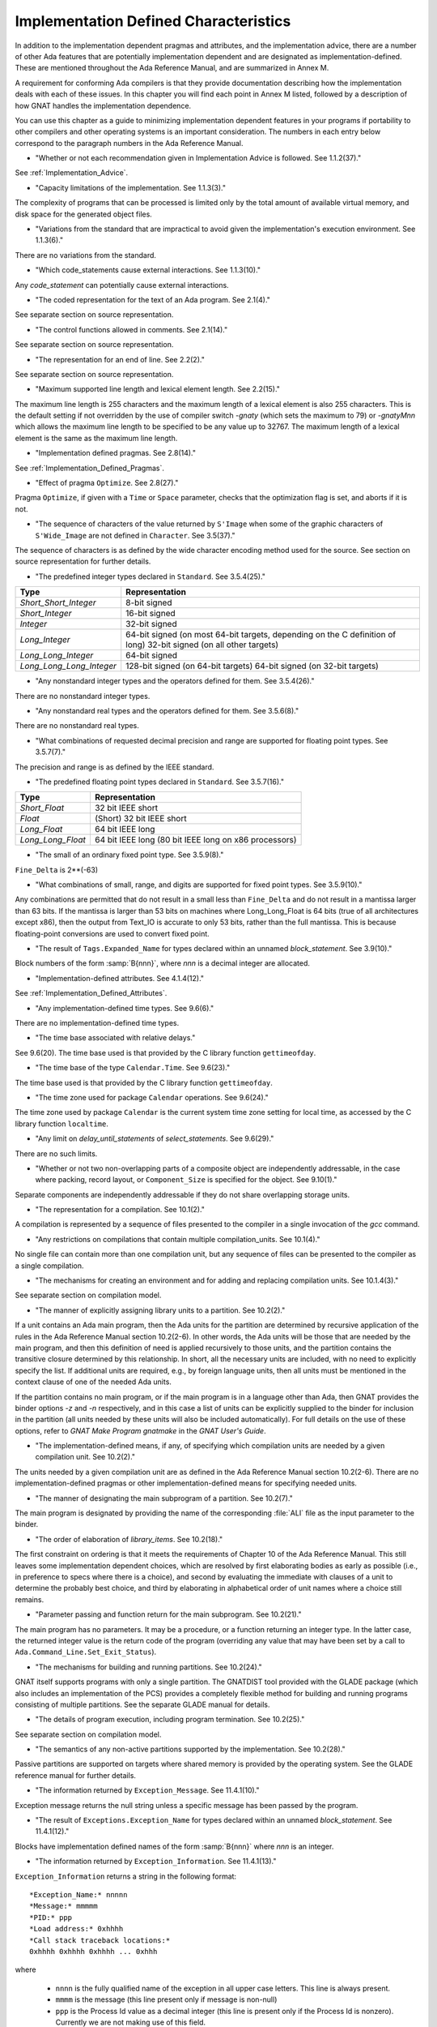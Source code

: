 .. _Implementation_Defined_Characteristics:

**************************************
Implementation Defined Characteristics
**************************************

In addition to the implementation dependent pragmas and attributes, and the
implementation advice, there are a number of other Ada features that are
potentially implementation dependent and are designated as
implementation-defined. These are mentioned throughout the Ada Reference
Manual, and are summarized in Annex M.

A requirement for conforming Ada compilers is that they provide
documentation describing how the implementation deals with each of these
issues.  In this chapter you will find each point in Annex M listed,
followed by a description of how GNAT handles the implementation dependence.

You can use this chapter as a guide to minimizing implementation
dependent features in your programs if portability to other compilers
and other operating systems is an important consideration.  The numbers
in each entry below correspond to the paragraph numbers in the Ada
Reference Manual.

*
  "Whether or not each recommendation given in Implementation
  Advice is followed.  See 1.1.2(37)."

See :ref:`Implementation_Advice`.

*
  "Capacity limitations of the implementation.  See 1.1.3(3)."

The complexity of programs that can be processed is limited only by the
total amount of available virtual memory, and disk space for the
generated object files.

*
  "Variations from the standard that are impractical to avoid
  given the implementation's execution environment.  See 1.1.3(6)."

There are no variations from the standard.

*
  "Which code_statements cause external
  interactions.  See 1.1.3(10)."

Any *code_statement* can potentially cause external interactions.

*
  "The coded representation for the text of an Ada
  program.  See 2.1(4)."

See separate section on source representation.

*
  "The control functions allowed in comments.  See 2.1(14)."

See separate section on source representation.

*
  "The representation for an end of line.  See 2.2(2)."

See separate section on source representation.

*
  "Maximum supported line length and lexical element
  length.  See 2.2(15)."

The maximum line length is 255 characters and the maximum length of
a lexical element is also 255 characters. This is the default setting
if not overridden by the use of compiler switch *-gnaty* (which
sets the maximum to 79) or *-gnatyMnn* which allows the maximum
line length to be specified to be any value up to 32767. The maximum
length of a lexical element is the same as the maximum line length.

*
  "Implementation defined pragmas.  See 2.8(14)."

See :ref:`Implementation_Defined_Pragmas`.

*
  "Effect of pragma ``Optimize``.  See 2.8(27)."

Pragma ``Optimize``, if given with a ``Time`` or ``Space``
parameter, checks that the optimization flag is set, and aborts if it is
not.

*
  "The sequence of characters of the value returned by
  ``S'Image`` when some of the graphic characters of
  ``S'Wide_Image`` are not defined in ``Character``.  See
  3.5(37)."

The sequence of characters is as defined by the wide character encoding
method used for the source.  See section on source representation for
further details.

*
  "The predefined integer types declared in
  ``Standard``.  See 3.5.4(25)."

========================= =======================================
Type                       Representation
========================= =======================================
*Short_Short_Integer*      8-bit signed
*Short_Integer*            16-bit signed
*Integer*                  32-bit signed
*Long_Integer*             64-bit signed (on most 64-bit targets,
                           depending on the C definition of long)
                           32-bit signed (on all other targets)
*Long_Long_Integer*        64-bit signed
*Long_Long_Long_Integer*   128-bit signed (on 64-bit targets)
                           64-bit signed (on 32-bit targets)
========================= =======================================

*
  "Any nonstandard integer types and the operators defined
  for them.  See 3.5.4(26)."

There are no nonstandard integer types.

*
  "Any nonstandard real types and the operators defined for
  them.  See 3.5.6(8)."

There are no nonstandard real types.

*
  "What combinations of requested decimal precision and range
  are supported for floating point types.  See 3.5.7(7)."

The precision and range is as defined by the IEEE standard.

*
  "The predefined floating point types declared in
  ``Standard``.  See 3.5.7(16)."

====================== ====================================================
Type                   Representation
====================== ====================================================
*Short_Float*          32 bit IEEE short
*Float*                (Short) 32 bit IEEE short
*Long_Float*           64 bit IEEE long
*Long_Long_Float*      64 bit IEEE long (80 bit IEEE long on x86 processors)
====================== ====================================================

*
  "The small of an ordinary fixed point type.  See 3.5.9(8)."

``Fine_Delta`` is 2**(-63)

*
  "What combinations of small, range, and digits are
  supported for fixed point types.  See 3.5.9(10)."

Any combinations are permitted that do not result in a small less than
``Fine_Delta`` and do not result in a mantissa larger than 63 bits.
If the mantissa is larger than 53 bits on machines where Long_Long_Float
is 64 bits (true of all architectures except x86), then the output from
Text_IO is accurate to only 53 bits, rather than the full mantissa.  This
is because floating-point conversions are used to convert fixed point.


*
  "The result of ``Tags.Expanded_Name`` for types declared
  within an unnamed *block_statement*.  See 3.9(10)."

Block numbers of the form :samp:`B{nnn}`, where *nnn* is a
decimal integer are allocated.

*
  "Implementation-defined attributes.  See 4.1.4(12)."

See :ref:`Implementation_Defined_Attributes`.

*
  "Any implementation-defined time types.  See 9.6(6)."

There are no implementation-defined time types.

*
  "The time base associated with relative delays."

See 9.6(20).  The time base used is that provided by the C library
function ``gettimeofday``.

*
  "The time base of the type ``Calendar.Time``.  See
  9.6(23)."

The time base used is that provided by the C library function
``gettimeofday``.

*
  "The time zone used for package ``Calendar``
  operations.  See 9.6(24)."

The time zone used by package ``Calendar`` is the current system time zone
setting for local time, as accessed by the C library function
``localtime``.

*
  "Any limit on *delay_until_statements* of
  *select_statements*.  See 9.6(29)."

There are no such limits.

*
  "Whether or not two non-overlapping parts of a composite
  object are independently addressable, in the case where packing, record
  layout, or ``Component_Size`` is specified for the object.  See
  9.10(1)."

Separate components are independently addressable if they do not share
overlapping storage units.

*
  "The representation for a compilation.  See 10.1(2)."

A compilation is represented by a sequence of files presented to the
compiler in a single invocation of the *gcc* command.

*
  "Any restrictions on compilations that contain multiple
  compilation_units.  See 10.1(4)."

No single file can contain more than one compilation unit, but any
sequence of files can be presented to the compiler as a single
compilation.

*
  "The mechanisms for creating an environment and for adding
  and replacing compilation units.  See 10.1.4(3)."

See separate section on compilation model.

*
  "The manner of explicitly assigning library units to a
  partition.  See 10.2(2)."

If a unit contains an Ada main program, then the Ada units for the partition
are determined by recursive application of the rules in the Ada Reference
Manual section 10.2(2-6).  In other words, the Ada units will be those that
are needed by the main program, and then this definition of need is applied
recursively to those units, and the partition contains the transitive
closure determined by this relationship.  In short, all the necessary units
are included, with no need to explicitly specify the list.  If additional
units are required, e.g., by foreign language units, then all units must be
mentioned in the context clause of one of the needed Ada units.

If the partition contains no main program, or if the main program is in
a language other than Ada, then GNAT
provides the binder options *-z* and *-n* respectively, and in
this case a list of units can be explicitly supplied to the binder for
inclusion in the partition (all units needed by these units will also
be included automatically).  For full details on the use of these
options, refer to *GNAT Make Program gnatmake* in the
:title:`GNAT User's Guide`.

*
  "The implementation-defined means, if any, of specifying
  which compilation units are needed by a given compilation unit.  See
  10.2(2)."

The units needed by a given compilation unit are as defined in
the Ada Reference Manual section 10.2(2-6).  There are no
implementation-defined pragmas or other implementation-defined
means for specifying needed units.

*
  "The manner of designating the main subprogram of a
  partition.  See 10.2(7)."

The main program is designated by providing the name of the
corresponding :file:`ALI` file as the input parameter to the binder.

*
  "The order of elaboration of *library_items*.  See
  10.2(18)."

The first constraint on ordering is that it meets the requirements of
Chapter 10 of the Ada Reference Manual.  This still leaves some
implementation dependent choices, which are resolved by first
elaborating bodies as early as possible (i.e., in preference to specs
where there is a choice), and second by evaluating the immediate with
clauses of a unit to determine the probably best choice, and
third by elaborating in alphabetical order of unit names
where a choice still remains.

*
  "Parameter passing and function return for the main
  subprogram.  See 10.2(21)."

The main program has no parameters.  It may be a procedure, or a function
returning an integer type.  In the latter case, the returned integer
value is the return code of the program (overriding any value that
may have been set by a call to ``Ada.Command_Line.Set_Exit_Status``).

*
  "The mechanisms for building and running partitions.  See
  10.2(24)."

GNAT itself supports programs with only a single partition.  The GNATDIST
tool provided with the GLADE package (which also includes an implementation
of the PCS) provides a completely flexible method for building and running
programs consisting of multiple partitions.  See the separate GLADE manual
for details.

*
  "The details of program execution, including program
  termination.  See 10.2(25)."

See separate section on compilation model.

*
  "The semantics of any non-active partitions supported by the
  implementation.  See 10.2(28)."

Passive partitions are supported on targets where shared memory is
provided by the operating system.  See the GLADE reference manual for
further details.

*
  "The information returned by ``Exception_Message``.  See
  11.4.1(10)."

Exception message returns the null string unless a specific message has
been passed by the program.

*
  "The result of ``Exceptions.Exception_Name`` for types
  declared within an unnamed *block_statement*.  See 11.4.1(12)."

Blocks have implementation defined names of the form :samp:`B{nnn}`
where *nnn* is an integer.

*
  "The information returned by
  ``Exception_Information``.  See 11.4.1(13)."

``Exception_Information`` returns a string in the following format::

  *Exception_Name:* nnnnn
  *Message:* mmmmm
  *PID:* ppp
  *Load address:* 0xhhhh
  *Call stack traceback locations:*
  0xhhhh 0xhhhh 0xhhhh ... 0xhhh

where

  *  ``nnnn`` is the fully qualified name of the exception in all upper
     case letters. This line is always present.

  *  ``mmmm`` is the message (this line present only if message is non-null)

  *  ``ppp`` is the Process Id value as a decimal integer (this line is
     present only if the Process Id is nonzero). Currently we are
     not making use of this field.

  *  The Load address line, the Call stack traceback locations line and the
     following values are present only if at least one traceback location was
     recorded. The Load address indicates the address at which the main executable
     was loaded; this line may not be present if operating system hasn't relocated
     the main executable. The values are given in C style format, with lower case
     letters for a-f, and only as many digits present as are necessary.
     The line terminator sequence at the end of each line, including
     the last line is a single ``LF`` character (``16#0A#``).

*
  "Implementation-defined check names.  See 11.5(27)."

The implementation defined check names include Alignment_Check,
Atomic_Synchronization, Duplicated_Tag_Check, Container_Checks,
Tampering_Check, Predicate_Check, and Validity_Check. In addition, a user
program can add implementation-defined check names by means of the pragma
Check_Name. See the description of pragma ``Suppress`` for full details.

*
  "The interpretation of each aspect of representation.  See
  13.1(20)."

See separate section on data representations.

*
  "Any restrictions placed upon representation items.  See
  13.1(20)."

See separate section on data representations.

*
  "The meaning of ``Size`` for indefinite subtypes.  See
  13.3(48)."

Size for an indefinite subtype is the maximum possible size, except that
for the case of a subprogram parameter, the size of the parameter object
is the actual size.

*
  "The default external representation for a type tag.  See
  13.3(75)."

The default external representation for a type tag is the fully expanded
name of the type in upper case letters.

*
  "What determines whether a compilation unit is the same in
  two different partitions.  See 13.3(76)."

A compilation unit is the same in two different partitions if and only
if it derives from the same source file.

*
  "Implementation-defined components.  See 13.5.1(15)."

The only implementation defined component is the tag for a tagged type,
which contains a pointer to the dispatching table.

*
  "If ``Word_Size`` = ``Storage_Unit``, the default bit
  ordering.  See 13.5.3(5)."

``Word_Size`` (32) is not the same as ``Storage_Unit`` (8) for this
implementation, so no non-default bit ordering is supported.  The default
bit ordering corresponds to the natural endianness of the target architecture.

*
  "The contents of the visible part of package ``System``
  and its language-defined children.  See 13.7(2)."

See the definition of these packages in files :file:`system.ads` and
:file:`s-stoele.ads`. Note that two declarations are added to package
System.

.. code-block:: ada

  Max_Priority           : constant Positive := Priority'Last;
  Max_Interrupt_Priority : constant Positive := Interrupt_Priority'Last;

*
  "The contents of the visible part of package
  ``System.Machine_Code``, and the meaning of
  *code_statements*.  See 13.8(7)."

See the definition and documentation in file :file:`s-maccod.ads`.

*
  "The effect of unchecked conversion.  See 13.9(11)."

Unchecked conversion between types of the same size
results in an uninterpreted transmission of the bits from one type
to the other.  If the types are of unequal sizes, then in the case of
discrete types, a shorter source is first zero or sign extended as
necessary, and a shorter target is simply truncated on the left.
For all non-discrete types, the source is first copied if necessary
to ensure that the alignment requirements of the target are met, then
a pointer is constructed to the source value, and the result is obtained
by dereferencing this pointer after converting it to be a pointer to the
target type. Unchecked conversions where the target subtype is an
unconstrained array are not permitted. If the target alignment is
greater than the source alignment, then a copy of the result is
made with appropriate alignment

*
  "The semantics of operations on invalid representations.
  See 13.9.2(10-11)."

For assignments and other operations where the use of invalid values cannot
result in erroneous behavior, the compiler ignores the possibility of invalid
values. An exception is raised at the point where an invalid value would
result in erroneous behavior. For example executing:

.. code-block:: ada

  procedure invalidvals is
    X : Integer := -1;
    Y : Natural range 1 .. 10;
    for Y'Address use X'Address;
    Z : Natural range 1 .. 10;
    A : array (Natural range 1 .. 10) of Integer;
  begin
    Z := Y;     -- no exception
    A (Z) := 3; -- exception raised;
  end;

As indicated, an exception is raised on the array assignment, but not
on the simple assignment of the invalid negative value from Y to Z.

*
  "The manner of choosing a storage pool for an access type
  when ``Storage_Pool`` is not specified for the type.  See 13.11(17)."

There are 3 different standard pools used by the compiler when
``Storage_Pool`` is not specified depending whether the type is local
to a subprogram or defined at the library level and whether
``Storage_Size``is specified or not.  See documentation in the runtime
library units ``System.Pool_Global``, ``System.Pool_Size`` and
``System.Pool_Local`` in files :file:`s-poosiz.ads`,
:file:`s-pooglo.ads` and :file:`s-pooloc.ads` for full details on the
default pools used.

*
  "Whether or not the implementation provides user-accessible
  names for the standard pool type(s).  See 13.11(17)."

See documentation in the sources of the run time mentioned in the previous
paragraph.  All these pools are accessible by means of `with`\ ing
these units.

*
  "The meaning of ``Storage_Size``.  See 13.11(18)."

``Storage_Size`` is measured in storage units, and refers to the
total space available for an access type collection, or to the primary
stack space for a task.

*
  "Implementation-defined aspects of storage pools.  See
  13.11(22)."

See documentation in the sources of the run time mentioned in the
paragraph about standard storage pools above
for details on GNAT-defined aspects of storage pools.

*
  "The set of restrictions allowed in a pragma
  ``Restrictions``.  See 13.12(7)."

See :ref:`Standard_and_Implementation_Defined_Restrictions`.

*
  "The consequences of violating limitations on
  ``Restrictions`` pragmas.  See 13.12(9)."

Restrictions that can be checked at compile time result in illegalities
if violated.  Currently there are no other consequences of violating
restrictions.

*
  "The representation used by the ``Read`` and
  ``Write`` attributes of elementary types in terms of stream
  elements.  See 13.13.2(9)."

The representation is the in-memory representation of the base type of
the type, using the number of bits corresponding to the
``type'Size`` value, and the natural ordering of the machine.

*
  "The names and characteristics of the numeric subtypes
  declared in the visible part of package ``Standard``.  See A.1(3)."

See items describing the integer and floating-point types supported.

*
  "The string returned by ``Character_Set_Version``.
  See A.3.5(3)."

``Ada.Wide_Characters.Handling.Character_Set_Version`` returns
the string "Unicode 4.0", referring to version 4.0 of the
Unicode specification.

*
  "The accuracy actually achieved by the elementary
  functions.  See A.5.1(1)."

The elementary functions correspond to the functions available in the C
library.  Only fast math mode is implemented.

*
  "The sign of a zero result from some of the operators or
  functions in ``Numerics.Generic_Elementary_Functions``, when
  ``Float_Type'Signed_Zeros`` is ``True``.  See A.5.1(46)."

The sign of zeroes follows the requirements of the IEEE 754 standard on
floating-point.

*
  "The value of
  ``Numerics.Float_Random.Max_Image_Width``.  See A.5.2(27)."

Maximum image width is 6864, see library file :file:`s-rannum.ads`.

*
  "The value of
  ``Numerics.Discrete_Random.Max_Image_Width``.  See A.5.2(27)."

Maximum image width is 6864, see library file :file:`s-rannum.ads`.

*
  "The algorithms for random number generation.  See
  A.5.2(32)."

The algorithm is the Mersenne Twister, as documented in the source file
:file:`s-rannum.adb`. This version of the algorithm has a period of
2**19937-1.

*
  "The string representation of a random number generator's
  state.  See A.5.2(38)."

The value returned by the Image function is the concatenation of
the fixed-width decimal representations of the 624 32-bit integers
of the state vector.

*
  "The minimum time interval between calls to the
  time-dependent Reset procedure that are guaranteed to initiate different
  random number sequences.  See A.5.2(45)."

The minimum period between reset calls to guarantee distinct series of
random numbers is one microsecond.

*
  "The values of the ``Model_Mantissa``,
  ``Model_Emin``, ``Model_Epsilon``, ``Model``,
  ``Safe_First``, and ``Safe_Last`` attributes, if the Numerics
  Annex is not supported.  See A.5.3(72)."

Run the compiler with *-gnatS* to produce a listing of package
``Standard``, has the values of all numeric attributes.

*
  "Any implementation-defined characteristics of the
  input-output packages.  See A.7(14)."

There are no special implementation defined characteristics for these
packages.

*
  "The value of ``Buffer_Size`` in ``Storage_IO``.  See
  A.9(10)."

All type representations are contiguous, and the ``Buffer_Size`` is
the value of ``type'Size`` rounded up to the next storage unit
boundary.

*
  "External files for standard input, standard output, and
  standard error See A.10(5)."

These files are mapped onto the files provided by the C streams
libraries.  See source file :file:`i-cstrea.ads` for further details.

*
  "The accuracy of the value produced by ``Put``.  See
  A.10.9(36)."

If more digits are requested in the output than are represented by the
precision of the value, zeroes are output in the corresponding least
significant digit positions.

*
  "The meaning of ``Argument_Count``, ``Argument``, and
  ``Command_Name``.  See A.15(1)."

These are mapped onto the ``argv`` and ``argc`` parameters of the
main program in the natural manner.

*
  "The interpretation of the ``Form`` parameter in procedure
  ``Create_Directory``.  See A.16(56)."

The ``Form`` parameter is not used.

*
  "The interpretation of the ``Form`` parameter in procedure
  ``Create_Path``.  See A.16(60)."

The ``Form`` parameter is not used.

*
  "The interpretation of the ``Form`` parameter in procedure
  ``Copy_File``.  See A.16(68)."

The ``Form`` parameter is case-insensitive.
Two fields are recognized in the ``Form`` parameter::

  *preserve=<value>*
  *mode=<value>*

<value> starts immediately after the character '=' and ends with the
character immediately preceding the next comma (',') or with the last
character of the parameter.

The only possible values for preserve= are:

================== ===================================================================
Value              Meaning
================== ===================================================================
*no_attributes*    Do not try to preserve any file attributes. This is the
                   default if no preserve= is found in Form.
*all_attributes*   Try to preserve all file attributes (timestamps, access rights).
*timestamps*       Preserve the timestamp of the copied file, but not the other
                   file attributes.
================== ===================================================================

The only possible values for mode= are:

============== ===============================================================================
Value          Meaning
============== ===============================================================================
*copy*         Only do the copy if the destination file does not already exist.
               If it already exists, Copy_File fails.
*overwrite*    Copy the file in all cases. Overwrite an already existing destination file.
*append*       Append the original file to the destination file. If the destination file
               does not exist, the destination file is a copy of the source file.
               When mode=append, the field preserve=, if it exists, is not taken into account.
============== ===============================================================================

If the Form parameter includes one or both of the fields and the value or
values are incorrect, Copy_file fails with Use_Error.

Examples of correct Forms::

  Form => "preserve=no_attributes,mode=overwrite" (the default)
  Form => "mode=append"
  Form => "mode=copy, preserve=all_attributes"

Examples of incorrect Forms::

  Form => "preserve=junk"
  Form => "mode=internal, preserve=timestamps"

*
  "The interpretation of the ``Pattern`` parameter, when not the null string,
  in the ``Start_Search`` and ``Search`` procedures.
  See A.16(104) and A.16(112)."

When the ``Pattern`` parameter is not the null string, it is interpreted
according to the syntax of regular expressions as defined in the
``GNAT.Regexp`` package.

See :ref:`GNAT.Regexp_(g-regexp.ads)`.

*
  "Implementation-defined convention names.  See B.1(11)."

The following convention names are supported

======================= ==============================================================================
Convention Name         Interpretation
======================= ==============================================================================
*Ada*                   Ada
*Ada_Pass_By_Copy*      Allowed for any types except by-reference types such as limited
                        records. Compatible with convention Ada, but causes any parameters
                        with this convention to be passed by copy.
*Ada_Pass_By_Reference* Allowed for any types except by-copy types such as scalars.
                        Compatible with convention Ada, but causes any parameters
                        with this convention to be passed by reference.
*Assembler*             Assembly language
*Asm*                   Synonym for Assembler
*Assembly*              Synonym for Assembler
*C*                     C
*C_Pass_By_Copy*        Allowed only for record types, like C, but also notes that record
                        is to be passed by copy rather than reference.
*COBOL*                 COBOL
*C_Plus_Plus (or CPP)*  C++
*Default*               Treated the same as C
*External*              Treated the same as C
*Fortran*               Fortran
*Intrinsic*             For support of pragma ``Import`` with convention Intrinsic, see
                        separate section on Intrinsic Subprograms.
*Stdcall*               Stdcall (used for Windows implementations only).  This convention correspond
                        to the WINAPI (previously called Pascal convention) C/C++ convention under
                        Windows.  A routine with this convention cleans the stack before
                        exit. This pragma cannot be applied to a dispatching call.
*DLL*                   Synonym for Stdcall
*Win32*                 Synonym for Stdcall
*Stubbed*               Stubbed is a special convention used to indicate that the body of the
                        subprogram will be entirely ignored.  Any call to the subprogram
                        is converted into a raise of the ``Program_Error`` exception.  If a
                        pragma ``Import`` specifies convention ``stubbed`` then no body need
                        be present at all.  This convention is useful during development for the
                        inclusion of subprograms whose body has not yet been written.
                        In addition, all otherwise unrecognized convention names are also
                        treated as being synonymous with convention C.  In all implementations,
                        use of such other names results in a warning.
======================= ==============================================================================

*
  "The meaning of link names.  See B.1(36)."

Link names are the actual names used by the linker.

*
  "The manner of choosing link names when neither the link
  name nor the address of an imported or exported entity is specified.  See
  B.1(36)."

The default linker name is that which would be assigned by the relevant
external language, interpreting the Ada name as being in all lower case
letters.

*
  "The effect of pragma ``Linker_Options``.  See B.1(37)."

The string passed to ``Linker_Options`` is presented uninterpreted as
an argument to the link command, unless it contains ASCII.NUL characters.
NUL characters if they appear act as argument separators, so for example

.. code-block:: ada

  pragma Linker_Options ("-labc" & ASCII.NUL & "-ldef");

causes two separate arguments ``-labc`` and ``-ldef`` to be passed to the
linker. The order of linker options is preserved for a given unit. The final
list of options passed to the linker is in reverse order of the elaboration
order. For example, linker options for a body always appear before the options
from the corresponding package spec.

*
  "The contents of the visible part of package
  ``Interfaces`` and its language-defined descendants.  See B.2(1)."

See files with prefix :file:`i-` in the distributed library.

*
  "Implementation-defined children of package
  ``Interfaces``.  The contents of the visible part of package
  ``Interfaces``.  See B.2(11)."

See files with prefix :file:`i-` in the distributed library.

*
  "The types ``Floating``, ``Long_Floating``,
  ``Binary``, ``Long_Binary``, ``Decimal_ Element``, and
  ``COBOL_Character``; and the initialization of the variables
  ``Ada_To_COBOL`` and ``COBOL_To_Ada``, in
  ``Interfaces.COBOL``.  See B.4(50)."

===================== ====================================
COBOL                 Ada
===================== ====================================
*Floating*            Float
*Long_Floating*       (Floating) Long_Float
*Binary*              Integer
*Long_Binary*         Long_Long_Integer
*Decimal_Element*     Character
*COBOL_Character*     Character
===================== ====================================

For initialization, see the file :file:`i-cobol.ads` in the distributed library.

*
  "Support for access to machine instructions.  See C.1(1)."

See documentation in file :file:`s-maccod.ads` in the distributed library.

*
  "Implementation-defined aspects of access to machine
  operations.  See C.1(9)."

See documentation in file :file:`s-maccod.ads` in the distributed library.

*
  "Implementation-defined aspects of interrupts.  See C.3(2)."

Interrupts are mapped to signals or conditions as appropriate.  See
definition of unit
``Ada.Interrupt_Names`` in source file :file:`a-intnam.ads` for details
on the interrupts supported on a particular target.

*
  "Implementation-defined aspects of pre-elaboration.  See
  C.4(13)."

GNAT does not permit a partition to be restarted without reloading,
except under control of the debugger.

*
  "The semantics of pragma ``Discard_Names``.  See C.5(7)."

Pragma ``Discard_Names`` causes names of enumeration literals to
be suppressed.  In the presence of this pragma, the Image attribute
provides the image of the Pos of the literal, and Value accepts
Pos values.

For tagged types, when pragmas ``Discard_Names`` and ``No_Tagged_Streams``
simultaneously apply, their Expanded_Name and External_Tag are initialized
with empty strings. This is useful to avoid exposing entity names at binary
level.

*
  "The result of the ``Task_Identification.Image``
  attribute.  See C.7.1(7)."

The result of this attribute is a string that identifies
the object or component that denotes a given task. If a variable ``Var``
has a task type, the image for this task will have the form :samp:`Var_{XXXXXXXX}`,
where the suffix *XXXXXXXX*
is the hexadecimal representation of the virtual address of the corresponding
task control block. If the variable is an array of tasks, the image of each
task will have the form of an indexed component indicating the position of a
given task in the array, e.g., :samp:`Group(5)_{XXXXXXX}`. If the task is a
component of a record, the image of the task will have the form of a selected
component. These rules are fully recursive, so that the image of a task that
is a subcomponent of a composite object corresponds to the expression that
designates this task.

If a task is created by an allocator, its image depends on the context. If the
allocator is part of an object declaration, the rules described above are used
to construct its image, and this image is not affected by subsequent
assignments. If the allocator appears within an expression, the image
includes only the name of the task type.

If the configuration pragma Discard_Names is present, or if the restriction
No_Implicit_Heap_Allocation is in effect,  the image reduces to
the numeric suffix, that is to say the hexadecimal representation of the
virtual address of the control block of the task.

*
  "The value of ``Current_Task`` when in a protected entry
  or interrupt handler.  See C.7.1(17)."

Protected entries or interrupt handlers can be executed by any
convenient thread, so the value of ``Current_Task`` is undefined.

*
  "The effect of calling ``Current_Task`` from an entry
  body or interrupt handler.  See C.7.1(19)."

When GNAT can determine statically that ``Current_Task`` is called directly in
the body of an entry (or barrier) then a warning is emitted and ``Program_Error``
is raised at run time. Otherwise, the effect of calling ``Current_Task`` from an
entry body or interrupt handler is to return the identification of the task
currently executing the code.

*
  "Implementation-defined aspects of
  ``Task_Attributes``.  See C.7.2(19)."

There are no implementation-defined aspects of ``Task_Attributes``.

*
  "Values of all ``Metrics``.  See D(2)."

The metrics information for GNAT depends on the performance of the
underlying operating system.  The sources of the run-time for tasking
implementation, together with the output from *-gnatG* can be
used to determine the exact sequence of operating systems calls made
to implement various tasking constructs.  Together with appropriate
information on the performance of the underlying operating system,
on the exact target in use, this information can be used to determine
the required metrics.

*
  "The declarations of ``Any_Priority`` and
  ``Priority``.  See D.1(11)."

See declarations in file :file:`system.ads`.

*
  "Implementation-defined execution resources.  See D.1(15)."

There are no implementation-defined execution resources.

*
  "Whether, on a multiprocessor, a task that is waiting for
  access to a protected object keeps its processor busy.  See D.2.1(3)."

On a multi-processor, a task that is waiting for access to a protected
object does not keep its processor busy.

*
  "The affect of implementation defined execution resources
  on task dispatching.  See D.2.1(9)."

Tasks map to threads in the threads package used by GNAT.  Where possible
and appropriate, these threads correspond to native threads of the
underlying operating system.

*
  "Implementation-defined *policy_identifiers* allowed
  in a pragma ``Task_Dispatching_Policy``.  See D.2.2(3)."

There are no implementation-defined policy-identifiers allowed in this
pragma.

*
  "Implementation-defined aspects of priority inversion.  See
  D.2.2(16)."

Execution of a task cannot be preempted by the implementation processing
of delay expirations for lower priority tasks.

*
  "Implementation-defined task dispatching.  See D.2.2(18)."

The policy is the same as that of the underlying threads implementation.

*
  "Implementation-defined *policy_identifiers* allowed
  in a pragma ``Locking_Policy``.  See D.3(4)."

The two implementation defined policies permitted in GNAT are
``Inheritance_Locking`` and  ``Concurrent_Readers_Locking``. On
targets that support the ``Inheritance_Locking`` policy, locking is
implemented by inheritance, i.e., the task owning the lock operates
at a priority equal to the highest priority of any task currently
requesting the lock. On targets that support the
``Concurrent_Readers_Locking`` policy, locking is implemented with a
read/write lock allowing multiple protected object functions to enter
concurrently.

*
  "Default ceiling priorities.  See D.3(10)."

The ceiling priority of protected objects of the type
``System.Interrupt_Priority'Last`` as described in the Ada
Reference Manual D.3(10),

*
  "The ceiling of any protected object used internally by
  the implementation.  See D.3(16)."

The ceiling priority of internal protected objects is
``System.Priority'Last``.

*
  "Implementation-defined queuing policies.  See D.4(1)."

There are no implementation-defined queuing policies.

*
  "On a multiprocessor, any conditions that cause the
  completion of an aborted construct to be delayed later than what is
  specified for a single processor.  See D.6(3)."

The semantics for abort on a multi-processor is the same as on a single
processor, there are no further delays.

*
  "Any operations that implicitly require heap storage
  allocation.  See D.7(8)."

The only operation that implicitly requires heap storage allocation is
task creation.

*
  "What happens when a task terminates in the presence of
  pragma ``No_Task_Termination``. See D.7(15)."

Execution is erroneous in that case.

*
  "Implementation-defined aspects of pragma
  ``Restrictions``.  See D.7(20)."

There are no such implementation-defined aspects.

*
  "Implementation-defined aspects of package
  ``Real_Time``.  See D.8(17)."

There are no implementation defined aspects of package ``Real_Time``.

*
  "Implementation-defined aspects of
  *delay_statements*.  See D.9(8)."

Any difference greater than one microsecond will cause the task to be
delayed (see D.9(7)).

*
  "The upper bound on the duration of interrupt blocking
  caused by the implementation.  See D.12(5)."

The upper bound is determined by the underlying operating system.  In
no cases is it more than 10 milliseconds.

*
  "The means for creating and executing distributed
  programs.  See E(5)."

The GLADE package provides a utility GNATDIST for creating and executing
distributed programs.  See the GLADE reference manual for further details.

*
  "Any events that can result in a partition becoming
  inaccessible.  See E.1(7)."

See the GLADE reference manual for full details on such events.

*
  "The scheduling policies, treatment of priorities, and
  management of shared resources between partitions in certain cases.  See
  E.1(11)."

See the GLADE reference manual for full details on these aspects of
multi-partition execution.

*
  "Events that cause the version of a compilation unit to
  change.  See E.3(5)."

Editing the source file of a compilation unit, or the source files of
any units on which it is dependent in a significant way cause the version
to change.  No other actions cause the version number to change.  All changes
are significant except those which affect only layout, capitalization or
comments.

*
  "Whether the execution of the remote subprogram is
  immediately aborted as a result of cancellation.  See E.4(13)."

See the GLADE reference manual for details on the effect of abort in
a distributed application.

*
  "Implementation-defined aspects of the PCS.  See E.5(25)."

See the GLADE reference manual for a full description of all implementation
defined aspects of the PCS.

*
  "Implementation-defined interfaces in the PCS.  See
  E.5(26)."

See the GLADE reference manual for a full description of all
implementation defined interfaces.

*
  "The values of named numbers in the package
  ``Decimal``.  See F.2(7)."

==================== ==========
Named Number         Value
==================== ==========
*Max_Scale*           +18
*Min_Scale*           -18
*Min_Delta*           1.0E-18
*Max_Delta*           1.0E+18
*Max_Decimal_Digits*  18
==================== ==========

*
  "The value of ``Max_Picture_Length`` in the package
  ``Text_IO.Editing``.  See F.3.3(16)."

64

*
  "The value of ``Max_Picture_Length`` in the package
  ``Wide_Text_IO.Editing``.  See F.3.4(5)."

64

*
  "The accuracy actually achieved by the complex elementary
  functions and by other complex arithmetic operations.  See G.1(1)."

Standard library functions are used for the complex arithmetic
operations.  Only fast math mode is currently supported.

*
  "The sign of a zero result (or a component thereof) from
  any operator or function in ``Numerics.Generic_Complex_Types``, when
  ``Real'Signed_Zeros`` is True.  See G.1.1(53)."

The signs of zero values are as recommended by the relevant
implementation advice.

*
  "The sign of a zero result (or a component thereof) from
  any operator or function in
  ``Numerics.Generic_Complex_Elementary_Functions``, when
  ``Real'Signed_Zeros`` is ``True``.  See G.1.2(45)."

The signs of zero values are as recommended by the relevant
implementation advice.

*
  "Whether the strict mode or the relaxed mode is the
  default.  See G.2(2)."

The strict mode is the default.  There is no separate relaxed mode.  GNAT
provides a highly efficient implementation of strict mode.

*
  "The result interval in certain cases of fixed-to-float
  conversion.  See G.2.1(10)."

For cases where the result interval is implementation dependent, the
accuracy is that provided by performing all operations in 64-bit IEEE
floating-point format.

*
  "The result of a floating point arithmetic operation in
  overflow situations, when the ``Machine_Overflows`` attribute of the
  result type is ``False``.  See G.2.1(13)."

Infinite and NaN values are produced as dictated by the IEEE
floating-point standard.
Note that on machines that are not fully compliant with the IEEE
floating-point standard, such as Alpha, the *-mieee* compiler flag
must be used for achieving IEEE conforming behavior (although at the cost
of a significant performance penalty), so infinite and NaN values are
properly generated.

*
  "The result interval for division (or exponentiation by a
  negative exponent), when the floating point hardware implements division
  as multiplication by a reciprocal.  See G.2.1(16)."

Not relevant, division is IEEE exact.

*
  "The definition of close result set, which determines the
  accuracy of certain fixed point multiplications and divisions.  See
  G.2.3(5)."

Operations in the close result set are performed using IEEE long format
floating-point arithmetic.  The input operands are converted to
floating-point, the operation is done in floating-point, and the result
is converted to the target type.

*
  "Conditions on a *universal_real* operand of a fixed
  point multiplication or division for which the result shall be in the
  perfect result set.  See G.2.3(22)."

The result is only defined to be in the perfect result set if the result
can be computed by a single scaling operation involving a scale factor
representable in 64 bits.

*
  "The result of a fixed point arithmetic operation in
  overflow situations, when the ``Machine_Overflows`` attribute of the
  result type is ``False``.  See G.2.3(27)."

Not relevant, ``Machine_Overflows`` is ``True`` for fixed-point
types.

*
  "The result of an elementary function reference in
  overflow situations, when the ``Machine_Overflows`` attribute of the
  result type is ``False``.  See G.2.4(4)."

IEEE infinite and Nan values are produced as appropriate.

*
  "The value of the angle threshold, within which certain
  elementary functions, complex arithmetic operations, and complex
  elementary functions yield results conforming to a maximum relative
  error bound.  See G.2.4(10)."

Information on this subject is not yet available.

*
  "The accuracy of certain elementary functions for
  parameters beyond the angle threshold.  See G.2.4(10)."

Information on this subject is not yet available.

*
  "The result of a complex arithmetic operation or complex
  elementary function reference in overflow situations, when the
  ``Machine_Overflows`` attribute of the corresponding real type is
  ``False``.  See G.2.6(5)."

IEEE infinite and Nan values are produced as appropriate.

*
  "The accuracy of certain complex arithmetic operations and
  certain complex elementary functions for parameters (or components
  thereof) beyond the angle threshold.  See G.2.6(8)."

Information on those subjects is not yet available.

*
  "Information regarding bounded errors and erroneous
  execution.  See H.2(1)."

Information on this subject is not yet available.

*
  "Implementation-defined aspects of pragma
  ``Inspection_Point``.  See H.3.2(8)."

Pragma ``Inspection_Point`` ensures that the variable is live and can
be examined by the debugger at the inspection point.

*
  "Implementation-defined aspects of pragma
  ``Restrictions``.  See H.4(25)."

There are no implementation-defined aspects of pragma ``Restrictions``.  The
use of pragma ``Restrictions [No_Exceptions]`` has no effect on the
generated code.  Checks must suppressed by use of pragma ``Suppress``.

*
  "Any restrictions on pragma ``Restrictions``.  See
  H.4(27)."

There are no restrictions on pragma ``Restrictions``.
